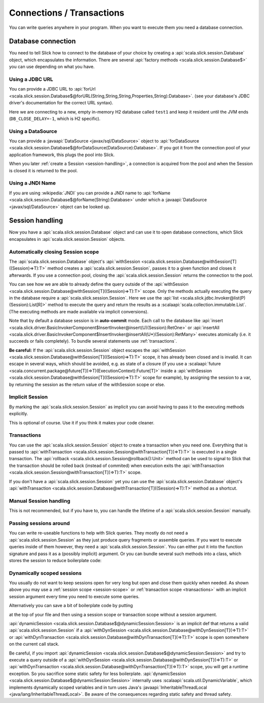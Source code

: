 Connections / Transactions
================================

You can write queries anywhere in your program. When you want to execute them you need a database connection.

Database connection
------------------------------------

You need to tell Slick how to connect to the database of your choice by creating a :api:`scala.slick.session.Database` object, which encapsulates the information. There are several :api:`factory methods <scala.slick.session.Database$>` you can use depending on what you have.

..  This also determines which kind of database you are using.

.. TODO: add after adding getting started guide
.. Make sure you have imported 
.. the :ref:`required dependencies <getting-starget-dependencies>` and imported the correct
.. :ref:`Slick driver <getting-starget-driver>`.



Using a JDBC URL
^^^^^^^^^^^^^^^^^^^^

You can provide a JDBC URL to :api:`forUrl <scala.slick.session.Database$@forURL(String,String,String,Properties,String):Database>`. (see your database's JDBC driver's documentation for the correct URL syntax).

.. includecode:: code/Connection.scala#forURL

Here we are connecting to a new, empty in-memory H2 database called ``test1`` and keep it resident until the JVM ends (``DB_CLOSE_DELAY=-1``, which is H2 specific).

.. TODO: mention that you have to import a matching driver

Using a DataSource
^^^^^^^^^^^^^^^^^^^^^^^^^^^^^^^^^^^^^^^^

You can provide a :javaapi:`DataSource <javax/sql/DataSource>` object to :api:`forDataSource <scala.slick.session.Database$@forDataSource(DataSource):Database>`. If you got it  from the connection pool of your application framework, this plugs the pool into Slick.

.. includecode:: code/Connection.scala#forDataSource

When you later :ref:`create a Session <session-handling>`, a connection is acquired from the pool and
when the Session is closed it is returned to the pool.

Using a JNDI Name
^^^^^^^^^^^^^^^^^^^^^^^^^^^^^^^^^^^^^^^^
If you are using :wikipedia:`JNDI` you can provide a JNDI name to :api:`forName <scala.slick.session.Database$@forName(String):Database>` under which a :javaapi:`DataSource <javax/sql/DataSource>` object can be looked up.

.. includecode:: code/Connection.scala#forName

.. _session-handling:

Session handling
--------------------------------------------
Now you have a :api:`scala.slick.session.Database` object and can use it to open database connections, which Slick encapsulates in
:api:`scala.slick.session.Session` objects.

.. _session-scope:

Automatically closing Session scope
^^^^^^^^^^^^^^^^^^^^^^^^^^^^^^^^^^^^^^^

The :api:`scala.slick.session.Database` object's :api:`withSession <scala.slick.session.Database@withSession[T]((Session)⇒T):T>` method creates a :api:`scala.slick.session.Session`, passes it to a given function and closes it afterwards. If you use a connection pool, closing the :api:`scala.slick.session.Session` returns the connection to the pool.

.. includecode:: code/Connection.scala#withSession

You can see how we are able to already define the query outside of the :api:`withSession <scala.slick.session.Database@withSession[T]((Session)⇒T):T>` scope. Only the methods actually executing the query in the database require a :api:`scala.slick.session.Session`. Here we use the :api:`list <scala.slick.jdbc.Invoker@list(P)(Session):List[R]>` method to execute the query and return the results as a :scalaapi:`scala.collection.immutable.List`. (The executing methods are made available via implicit conversions).

Note that by default a database session is in **auto-commit** mode.
Each call to the database like :api:`insert <scala.slick.driver.BasicInvokerComponent$InsertInvoker@insert(U)(Session):RetOne>` or :api:`insertAll <scala.slick.driver.BasicInvokerComponent$InsertInvoker@insertAll(U*)(Session):RetMany>` executes atomically
(i.e. it succeeds or fails completely). To bundle several statements use :ref:`transactions`.

**Be careful:** If the :api:`scala.slick.session.Session` object escapes the :api:`withSession <scala.slick.session.Database@withSession[T]((Session)⇒T):T>` scope, it has already been closed and is invalid. It can escape in several ways, which should be avoided, e.g. as state of a closure (if you use a :scalaapi:`future <scala.concurrent.package@future[T](⇒T)(ExecutionContext):Future[T]>` inside a :api:`withSession <scala.slick.session.Database@withSession[T]((Session)⇒T):T>` scope for example), by assigning the session to a var, by returning the session as the return value of the withSession scope or else.

Implicit Session
^^^^^^^^^^^^^^^^^^^^^^^^^^^^^^
By marking the :api:`scala.slick.session.Session` as implicit you can avoid having to pass it to the executing methods explicitly.

.. includecode:: code/Connection.scala#withSession-implicit

This is optional of course. Use it if you think it makes your code cleaner.

.. _transactions:

Transactions
^^^^^^^^^^^^^^^^^^^^^^^^^^^^^^
You can use the :api:`scala.slick.session.Session` object to create a transaction when you need one. Everything that is passed to :api:`withTransaction <scala.slick.session.Session@withTransaction[T](⇒T):T>` is executed in a single transaction. The :api:`rollback <scala.slick.session.Session@rollback():Unit>` method can be used to signal to Slick that the transaction should be rolled back (instead of commited) when execution exits the :api:`withTransaction <scala.slick.session.Session@withTransaction[T](⇒T):T>` scope.

.. includecode:: code/Connection.scala#transaction

If you don't have a :api:`scala.slick.session.Session` yet you can use the :api:`scala.slick.session.Database` object's :api:`withTransaction <scala.slick.session.Database@withTransaction[T]((Session)⇒T):T>` method as a shortcut.

.. includecode:: code/Connection.scala#independentTransaction

Manual Session handling
^^^^^^^^^^^^^^^^^^^^^^^^^^^^^^

This is not recommended, but if you have to, you can handle the lifetime of a :api:`scala.slick.session.Session` manually.

.. includecode:: code/Connection.scala#manual-session

Passing sessions around
^^^^^^^^^^^^^^^^^^^^^^^^^^^^^^
You can write re-useable functions to help with Slick queries. They mostly do not need a :api:`scala.slick.session.Session` as they just produce query fragments or assemble queries. If you want to execute queries inside of them however, they need a :api:`scala.slick.session.Session`. You can either put it into the function signature and pass it as a (possibly implicit) argument. Or you can bundle several such methods into a class, which stores the session to reduce boilerplate code:

.. includecode:: code/Connection.scala#helpers

Dynamically scoped sessions
^^^^^^^^^^^^^^^^^^^^^^^^^^^^^^^^^^^^^^^^^^

You usually do not want to keep sessions open for very long but open and close them quickly when needed. As shown above you may use a :ref:`session scope <session-scope>` or :ref:`transaction scope <transactions>` with an implicit session argument every time you need to execute some queries. 

Alternatively you can save a bit of boilerplate code by putting

.. includecode:: code/Connection.scala#dynamicSession-import

at the top of your file and then using a session scope or transaction scope without a session argument.

.. includecode:: code/Connection.scala#withSession-empty

:api:`dynamicSession <scala.slick.session.Database$@dynamicSession:Session>` is an implicit def that returns a valid :api:`scala.slick.session.Session` if a :api:`withDynSession <scala.slick.session.Database@withDynSession[T](⇒T):T>` or :api:`withDynTransaction <scala.slick.session.Database@withDynTransaction[T](⇒T):T>` scope is open somewhere on the current call stack.

Be careful, if you import :api:`dynamicSession <scala.slick.session.Database$@dynamicSession:Session>` and try to execute a query outside of a :api:`withDynSession <scala.slick.session.Database@withDynSession[T](⇒T):T>` or :api:`withDynTransaction <scala.slick.session.Database@withDynTransaction[T](⇒T):T>` scope, you will get a runtime exception. So you sacrifice some static safety for less boilerplate. :api:`dynamicSession <scala.slick.session.Database$@dynamicSession:Session>` internally uses :scalaapi:`scala.util.DynamicVariable`, which implements dynamically scoped variables and in turn uses Java's :javaapi:`InheritableThreadLocal <java/lang/InheritableThreadLocal>`. Be aware of the consequences regarding static safety and thread safety.

.. TODO: explain how session relates to connection
